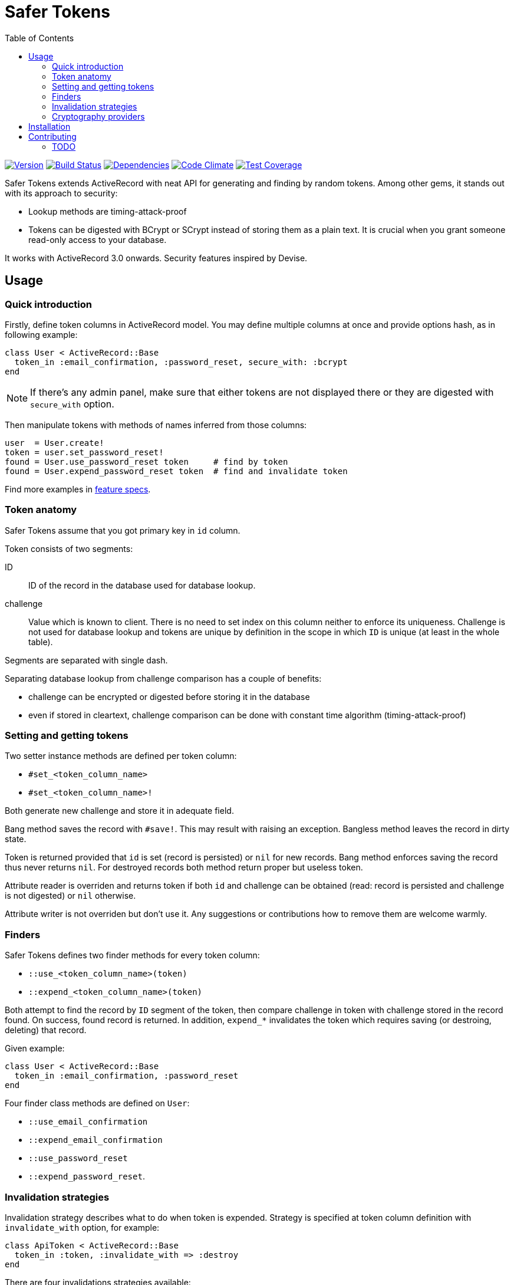 Safer Tokens
============
:homepage: https://github.com/skalee/safer_tokens
:toc:

image:https://img.shields.io/gem/v/safer_tokens.svg[
Version, link="https://rubygems.org/gems/safer_tokens"]
image:https://img.shields.io/travis/skalee/safer_tokens.svg[
Build Status, link="https://travis-ci.org/skalee/safer_tokens"]
image:https://img.shields.io/gemnasium/skalee/safer_tokens.svg[
Dependencies, link="https://gemnasium.com/skalee/safer_tokens"]
image:https://img.shields.io/codeclimate/github/skalee/safer_tokens.svg[
Code Climate, link="https://codeclimate.com/github/skalee/safer_tokens"]
image:http://img.shields.io/coveralls/skalee/safer_tokens.svg[
Test Coverage, link="https://coveralls.io/r/skalee/safer_tokens"]

Safer Tokens extends ActiveRecord with neat API for generating and finding by
random tokens.  Among other gems, it stands out with its approach to security:

* Lookup methods are timing-attack-proof
* Tokens can be digested with BCrypt or SCrypt instead of storing them as
  a plain text.  It is crucial when you grant someone read-only access to your
  database.

It works with ActiveRecord 3.0 onwards.  Security features inspired by Devise.


Usage
-----

Quick introduction
~~~~~~~~~~~~~~~~~~

Firstly, define token columns in ActiveRecord model.  You may define multiple
columns at once and provide options hash, as in following example:

[source,ruby]
--------------------------------------------------------------------------------
class User < ActiveRecord::Base
  token_in :email_confirmation, :password_reset, secure_with: :bcrypt
end
--------------------------------------------------------------------------------

NOTE: If there's any admin panel, make sure that either tokens are not displayed
there or they are digested with +secure_with+ option.

Then manipulate tokens with methods of names inferred from those columns:

[source,ruby]
--------------------------------------------------------------------------------
user  = User.create!
token = user.set_password_reset!
found = User.use_password_reset token     # find by token
found = User.expend_password_reset token  # find and invalidate token
--------------------------------------------------------------------------------

Find more examples in https://github.com/skalee/safer_tokens/tree/master/spec/features[feature specs].


Token anatomy
~~~~~~~~~~~~~

Safer Tokens assume that you got primary key in +id+ column.

Token consists of two segments:

ID::
  ID of the record in the database used for database lookup.

challenge::
  Value which is known to client.  There is no need to set index on this column
  neither to enforce its uniqueness.  Challenge is not used for database lookup
  and tokens are unique by definition in the scope in which +ID+ is unique
  (at least in the whole table).

Segments are separated with single dash.

Separating database lookup from challenge comparison has a couple of benefits:

* challenge can be encrypted or digested before storing it in the database
* even if stored in cleartext, challenge comparison can be done with constant
  time algorithm (timing-attack-proof)


Setting and getting tokens
~~~~~~~~~~~~~~~~~~~~~~~~~~

Two setter instance methods are defined per token column:

* +#set_<token_column_name>+
* +#set_<token_column_name>!+

Both generate new challenge and store it in adequate field.

Bang method saves the record with +#save!+.  This may result with raising
an exception.  Bangless method leaves the record in dirty state.

Token is returned provided that +id+ is set (record is persisted) or +nil+ for
new records.  Bang method enforces saving the record thus never returns +nil+.
For destroyed records both method return proper but useless token.

Attribute reader is overriden and returns token if both +id+ and challenge can
be obtained (read: record is persisted and challenge is not digested) or +nil+
otherwise.

Attribute writer is not overriden but don't use it.  Any suggestions or
contributions how to remove them are welcome warmly.


Finders
~~~~~~~

Safer Tokens defines two finder methods for every token column:

* +::use_<token_column_name>(token)+
* +::expend_<token_column_name>(token)+

Both attempt to find the record by +ID+ segment of the token, then compare
challenge in token with challenge stored in the record found.  On success,
found record is returned.  In addition, +expend_*+ invalidates the token which
requires saving (or destroing, deleting) that record.

Given example:

[source,ruby]
--------------------------------------------------------------------------------
class User < ActiveRecord::Base
  token_in :email_confirmation, :password_reset
end
--------------------------------------------------------------------------------

Four finder class methods are defined on +User+:

* +::use_email_confirmation+
* +::expend_email_confirmation+
* +::use_password_reset+
* +::expend_password_reset+.


Invalidation strategies
~~~~~~~~~~~~~~~~~~~~~~~

Invalidation strategy describes what to do when token is expended.  Strategy is
specified at token column definition with +invalidate_with+ option, for example:

[source,ruby]
--------------------------------------------------------------------------------
class ApiToken < ActiveRecord::Base
  token_in :token, :invalidate_with => :destroy
end
--------------------------------------------------------------------------------

There are four invalidations strategies available:

+:delete+::
  Deletes the record using
  http://api.rubyonrails.org/classes/ActiveRecord/Persistence.html#method-i-delete[ActiveRecord::Persistence#delete],
  that is destroy callbacks are not triggered.

+:destroy+::
  Destroys the record using
  http://api.rubyonrails.org/classes/ActiveRecord/Persistence.html#method-i-destroy[ActiveRecord::Persistence#destroy],
  destroy callbacks are triggered, record becomes frozen.

+:new+::
  Sets new challenge.  Because new token is not returned, it does not play well
  with +:secure_with+ option.

+:nullify+::
  Nullifies challenge column value.


Cryptography providers
~~~~~~~~~~~~~~~~~~~~~~

Random tokens are nothing more than unique, very strong passwords.  Obtaining
them by attacker naturally does not compromise users' accounts on other sites.
However acquiring tokens e.g. for password reset or API access allows the
attacker to hijack accounts.  When you grant someone read-only access to your
database, you may implicitly grant him write access this way.

For this reason you may want not to store tokens in cleartext but employ some
http://en.wikipedia.org/wiki/Key_derivation_function[key derivation function]
instead.  BCrypt seems to be the safest choice, SCrypt is available too.

Have in mind that key derivation functions are computationally expensive
because it makes brute-force attacks futile.  While usually negligible, in some
extreme cases the impact on application's performance can be to strong.  Using
general purpose hash algorithms may help, but have in mind that
http://codahale.com/how-to-safely-store-a-password/[they are not well suited for
digesting passwords] and having very long random challenge is the only way to
keep them safe.  This might be important with custom challenge generators.
Neither custom cryptography providers nor HMAC-based ones are implemented yet.
Contributions welcome.

Cleartext::
  Dummy provider which stores challenges in cleartext.  This is the default one.

BCrypt::
  BCrypt is a key derivation function widely used in Ruby world.  Rails
  http://api.rubyonrails.org/classes/ActiveModel/SecurePassword/ClassMethods.html[#has_secure_password]
  relies on it as well as Devise.

SCrypt::
  Think of younger (born in 2009) brother of BCrypt (1999), even more
  computationally expensive.


Installation
------------

Add this line to your application's Gemfile:

--------------------------------------------------------------------------------
gem "secure_token"
--------------------------------------------------------------------------------

And then execute:

--------------------------------------------------------------------------------
$ bundle
--------------------------------------------------------------------------------

Or install it yourself as:

--------------------------------------------------------------------------------
$ gem install secure_token
--------------------------------------------------------------------------------


Contributing
------------

1. Fork it (https://github.com/skalee/safer_tokens/fork)
2. Create your feature branch (`git checkout -b my-new-feature`)
3. Commit your changes (`git commit -am 'Add some feature'`)
4. Push to the branch (`git push origin my-new-feature`)
5. Create a new Pull Request


TODO
~~~~

I want to complete most of following features before releasing version 1.0.
Contributions are welcome.

* Custom cryptography providers
* At least one builtin cryptography provider using HMAC
* At least one builtin cryptography provider which encrypts challenges
  (reversibly)
* Customizing finder column (not only +id+)
* Customizing token separator (string which separates token segments)
* Enforcing challenge presence (autogenerating them for new records)
* Some callbacks maybe?
